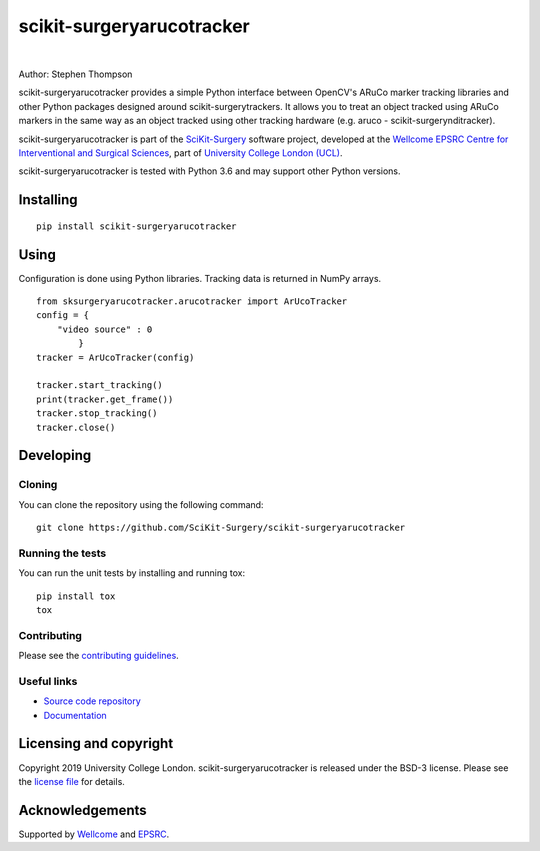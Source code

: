 scikit-surgeryarucotracker
===============================

.. image:: https://github.com/SciKit-Surgery/scikit-surgeryarucotracker/raw/master/project-icon.gif
   :height: 128px
   :width: 128px
   :target: https://github.com/SciKit-Surgery/scikit-surgeryarucotracker
   :alt: Logo

|

.. image:: https://bestpractices.coreinfrastructure.org/projects/6116/badge
   :target: https://bestpractices.coreinfrastructure.org/projects/6116
   :alt: OpenSSF Best Practices

.. image:: https://github.com/SciKit-Surgery/scikit-surgeryarucotracker/workflows/.github/workflows/ci.yml/badge.svg
   :target: https://github.com/SciKit-Surgery/scikit-surgeryarucotracker/actions/
   :alt: GitHub CI test status

.. image:: https://coveralls.io/repos/github/SciKit-Surgery/scikit-surgeryarucotracker/badge.svg?branch=master&service=github 
    :target: https://coveralls.io/github/SciKit-Surgery/scikit-surgeryarucotracker?branch=master
    :alt: Test coverage

.. image:: https://readthedocs.org/projects/scikit-surgeryarucotracker/badge/?version=latest
    :target: http://scikit-surgeryarucotracker.readthedocs.io/en/latest/?badge=latest
    :alt: Documentation Status

.. image:: https://img.shields.io/badge/Contributor%20Covenant-2.1-4baaaa.svg
   :target: CODE_OF_CONDUCT.md

.. image:: https://img.shields.io/badge/Cite-SciKit--Surgery-informational
   :target: https://doi.org/10.1007/s11548-020-02180-5
   :alt: The SciKit-Surgery paper

.. image:: https://zenodo.org/badge/DOI/10.5281/zenodo.3971640.svg
   :target: https://doi.org/10.5281/zenodo.3971640
   :alt: Software DOI

.. image:: https://img.shields.io/twitter/follow/scikit_surgery?style=social
   :target: https://twitter.com/scikit_surgery?ref_src=twsrc%5Etfw
   :alt: Follow scikit_surgery on twitter

Author: Stephen Thompson

scikit-surgeryarucotracker provides a simple Python interface between OpenCV's ARuCo marker tracking libraries and other Python packages designed around scikit-surgerytrackers. It allows you to treat an object tracked using ARuCo markers in the same way as an object tracked using other tracking hardware (e.g. aruco - scikit-surgerynditracker). 

scikit-surgeryarucotracker is part of the `SciKit-Surgery`_ software project, developed at the `Wellcome EPSRC Centre for Interventional and Surgical Sciences`_, part of `University College London (UCL)`_.

scikit-surgeryarucotracker is tested with Python 3.6 and may support other Python versions.

.. features-start

.. features-end

Installing
----------

::

    pip install scikit-surgeryarucotracker

Using
-----
Configuration is done using Python libraries. Tracking data is returned in NumPy arrays.

::

    from sksurgeryarucotracker.arucotracker import ArUcoTracker
    config = {
        "video source" : 0
            }
    tracker = ArUcoTracker(config)

    tracker.start_tracking()
    print(tracker.get_frame())
    tracker.stop_tracking()
    tracker.close()

Developing
----------

Cloning
^^^^^^^

You can clone the repository using the following command:

::

    git clone https://github.com/SciKit-Surgery/scikit-surgeryarucotracker


Running the tests
^^^^^^^^^^^^^^^^^

You can run the unit tests by installing and running tox:

::

    pip install tox
    tox

Contributing
^^^^^^^^^^^^

Please see the `contributing guidelines`_.


Useful links
^^^^^^^^^^^^

* `Source code repository`_
* `Documentation`_


Licensing and copyright
-----------------------

Copyright 2019 University College London.
scikit-surgeryarucotracker is released under the BSD-3 license. Please see the `license file`_ for details.


Acknowledgements
----------------

Supported by `Wellcome`_ and `EPSRC`_.


.. _`Wellcome EPSRC Centre for Interventional and Surgical Sciences`: http://www.ucl.ac.uk/weiss
.. _`source code repository`: https://github.com/SciKit-Surgery/scikit-surgeryarucotracker
.. _`Documentation`: https://scikit-surgeryarucotracker.readthedocs.io
.. _`SciKit-Surgery`: https://github.com/UCL/scikit-surgery/wikis/home
.. _`University College London (UCL)`: http://www.ucl.ac.uk/
.. _`Wellcome`: https://wellcome.ac.uk/
.. _`EPSRC`: https://www.epsrc.ac.uk/
.. _`contributing guidelines`: https://github.com/SciKit-Surgery/scikit-surgeryarucotracker/blob/master/CONTRIBUTING.rst
.. _`license file`: https://github.com/SciKit-Surgery/scikit-surgeryarucotracker/blob/master/LICENSE

